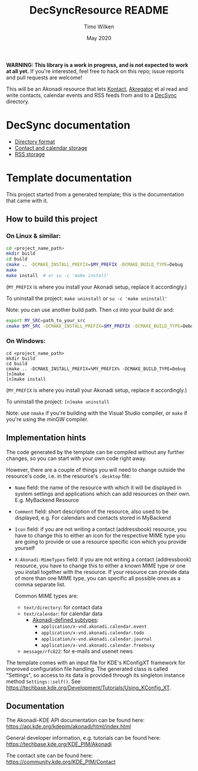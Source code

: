 #+TITLE: DecSyncResource README
#+AUTHOR: Timo Wilken
#+DATE: May 2020

*WARNING: This library is a work in progress, and is not expected to work at all yet.* If you're interested, feel free to hack on this repo; issue reports and pull requests are welcome!

This will be an Akonadi resource that lets [[https://kde.org/applications/office/org.kde.kontact][Kontact]], [[https://kde.org/applications/internet/org.kde.akregator][Akregator]] et al read and write contacts, calendar events and RSS feeds from and to a [[https://github.com/39aldo39/DecSync][DecSync]] directory.

* DecSync documentation

- [[https://github.com/39aldo39/DecSync/blob/master/internal.md][Directory format]]
- [[https://github.com/39aldo39/DecSync/blob/master/contacts-calendars.md][Contact and calendar storage]]
- [[https://github.com/39aldo39/DecSync/blob/master/rss.md][RSS storage]]

* Template documentation

This project started from a generated template; this is the documentation that came with it.

** How to build this project
*** On Linux & similar:

#+BEGIN_SRC sh
  cd <project_name_path>
  mkdir build
  cd build
  cmake .. -DCMAKE_INSTALL_PREFIX=$MY_PREFIX -DCMAKE_BUILD_TYPE=Debug
  make
  make install  # or su -c 'make install'
#+END_SRC

(~MY_PREFIX~ is where you install your Akonadi setup, replace it accordingly.)

To uninstall the project: ~make uninstall~ or ~su -c 'make uninstall'~

Note: you can use another build path. Then ~cd~ into your build dir and:
#+BEGIN_SRC sh
  export MY_SRC=path_to_your_src
  cmake $MY_SRC -DCMAKE_INSTALL_PREFIX=$MY_PREFIX -DCMAKE_BUILD_TYPE=Debug
#+END_SRC

*** On Windows:

#+BEGIN_SRC dos
  cd <project_name_path>
  mkdir build
  cd build
  cmake .. -DCMAKE_INSTALL_PREFIX=%MY_PREFIX% -DCMAKE_BUILD_TYPE=Debug
  [n]make
  [n]make install
#+END_SRC

(~MY_PREFIX~ is where you install your Akonadi setup, replace it accordingly.)

To uninstall the project: ~[n]make uninstall~

Note: use ~nmake~ if you're building with the Visual Studio compiler, or ~make~ if you're using the minGW compiler.

** Implementation hints

The code generated by the template can be compiled without any further changes, so you can start with your own code right away.

However, there are a couple of things you will need to change outside the resource's code, i.e. in the resource's ~.desktop~ file:

- ~Name~ field: the name of the resource with which it will be displayed in system settings and applications which can add resources on their own. E.g. MyBackend Resource

- ~Comment~ field: short description of the resource, also used to be displayed, e.g. For calendars and contacts stored in MyBackend

- ~Icon~ field: if you are not writing a contact (addressbook) resource, you have to change this to either an icon for the respective MIME type you are going to provide or use a resource specific icon which you provide yourself

- ~X-Akonadi-MimeTypes~ field: if you are not writing a contact (addressbook) resource, you have to change this to either a known MIME type or one you install together with the resource. If your resource can provide data of more than one MIME type, you can specific all possible ones as a comma separate list.

  Common MIME types are:
  - ~text/directory~: for contact data
  - ~text/calendar~: for calendar data
    - [[https://github.com/KDE/akonadi/blob/master/akonadi-mime.xml][Akonadi-defined subtypes]]:
      - ~application/x-vnd.akonadi.calendar.event~
      - ~application/x-vnd.akonadi.calendar.todo~
      - ~application/x-vnd.akonadi.calendar.journal~
      - ~application/x-vnd.akonadi.calendar.freebusy~
  - ~message/rfc822~: for e-mails and usenet news

The template comes with an input file for KDE's KConfigXT framework for improved configuration file handling. The generated class is called "Settings", so access to its data is provided through its singleton instance method ~Settings::self()~. See [[https://techbase.kde.org/Development/Tutorials/Using_KConfig_XT]].

** Documentation

The Akonadi-KDE API documentation can be found here: [[https://api.kde.org/kdepim/akonadi/html/index.html]]

General developer information, e.g. tutorials can be found here: [[https://techbase.kde.org/KDE_PIM/Akonadi]]

The contact site can be found here: [[https://community.kde.org/KDE_PIM/Contact]]

